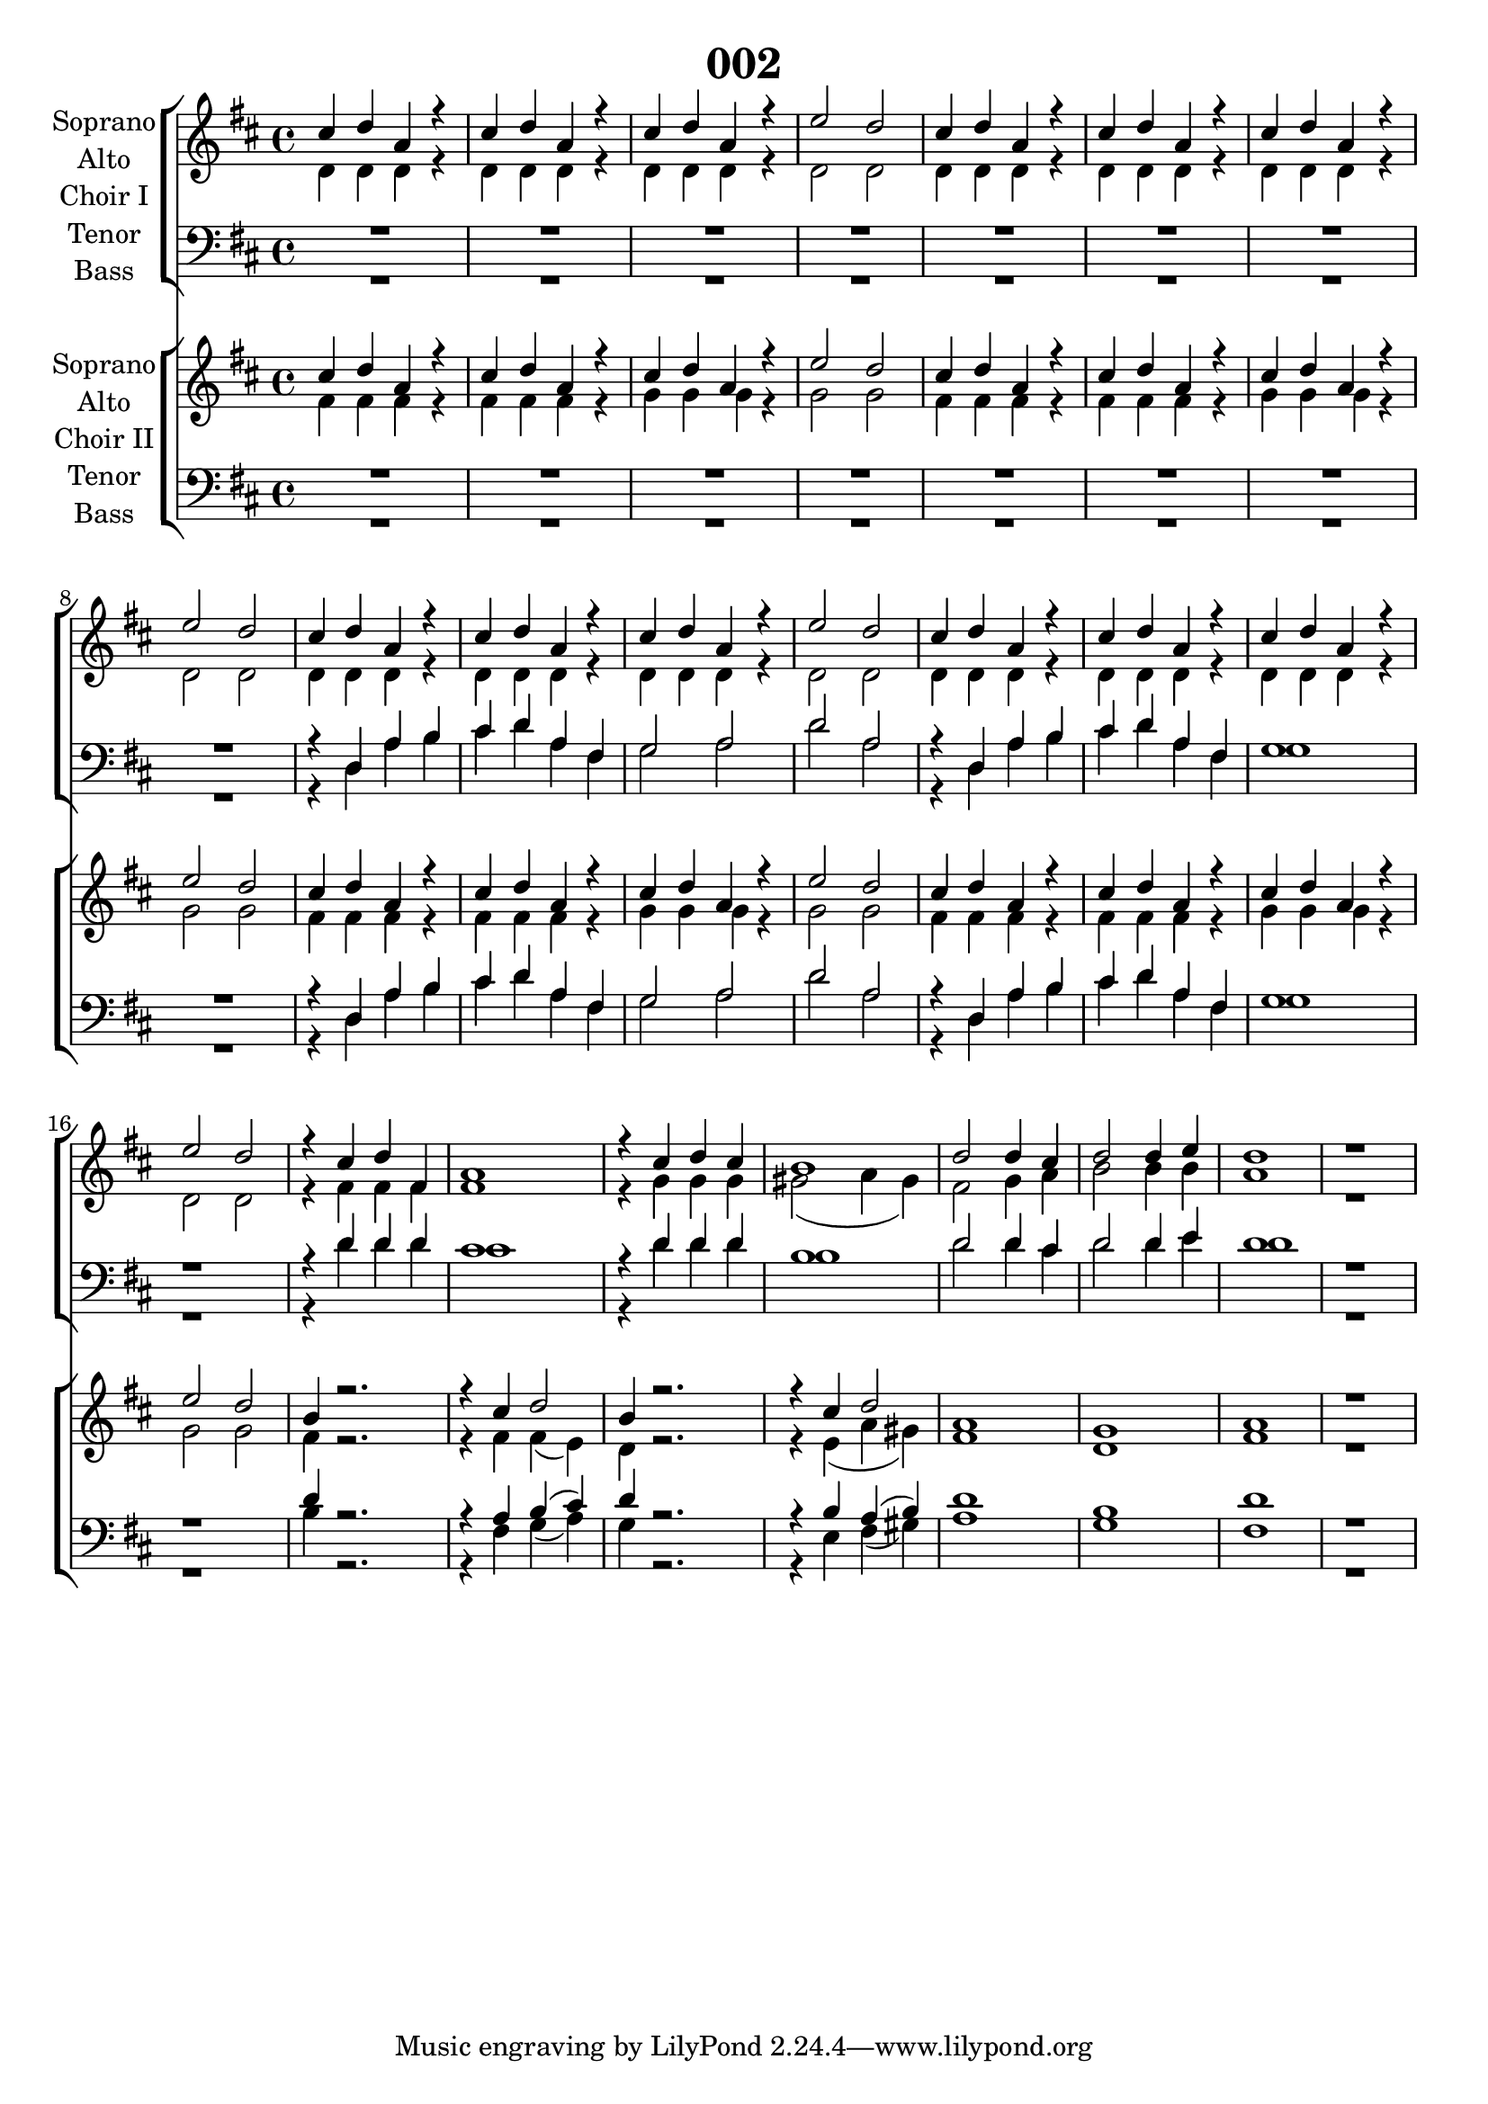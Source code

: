 %\version "2.19.3"
\version "2.16.2"

\header {
  title = "002"
}

global = {
  \key d \major
  \time 4/4
}

sopranoChoirI = \relative c'' {
  \global
  cis4 d a r
  cis4 d a r
  cis4 d a r
  e'2 d
  
  cis4 d a r
  cis4 d a r
  cis4 d a r
  e'2 d
  
  cis4 d a r
  cis4 d a r
  cis4 d a r
  e'2 d
  
  cis4 d a r
  cis4 d a r
  cis4 d a r
  e'2 d

  r4 cis4 d fis,
  a1
  r4 cis d cis
  b1

  d2 d4 cis
  d2 d4 e
  d1
  r


}

altoChoirI = \relative c' {
  \global
  d4 d d r
  d4 d d r
  d4 d d r
  d2 d
  
  d4 d d r
  d4 d d r
  d4 d d r
  d2 d
  
  d4 d d r
  d4 d d r
  d4 d d r
  d2 d
  
  d4 d d r
  d4 d d r
  d4 d d r
  d2 d

  r4 fis fis fis
  fis1
  r4 g4 g g
  gis2 (a4 gis)

  fis2 g4 a
  b2 b4 b
  a1
  r
  
}

tenorChoirI = \relative c {
  \global
  R1*4
  R1*4
  
  r4 d a' b
  cis d a fis
  g2 a
  d a
  
  r4 d, a' b
  cis d a fis
  g1
  r1

  r4 d'4 d d
  cis1
  r4 d4 d d
  b1

  d2 d4 cis
  d2 d4 e
  d1
  r
  
}

bassChoirI = \relative c {
  \global
  R1*4
  R1*4
  
  
  r4 d a' b
  cis d a fis
  g2 a
  d a
  
  r4 d, a' b
  cis d a fis
  g1
  r1

  r4 d'4 d d
  cis1
  r4 d4 d d
  b1

  d2 d4 cis
  d2 d4 e
  d1
  r

}

verseChoirI = \lyricmode {
  % Lyrics follow here.
  
}

sopranoChoirII = \relative c'' {
  \global
  cis4 d a r
  cis4 d a r
  cis4 d a r
  e'2 d
  
  cis4 d a r
  cis4 d a r
  cis4 d a r
  e'2 d 
  
  cis4 d a r
  cis4 d a r
  cis4 d a r
  e'2 d
  
  cis4 d a r
  cis4 d a r
  cis4 d a r
  e'2 d 

  b4 r2.
  r4 cis d2
  b4 r2.
  r4 cis d2

  a1
  g
  a
  r
  
}

altoChoirII = \relative c' {
  \global
  fis4 fis fis r
  fis4 fis fis r
  g4 g g r
  g2 g
  
  fis4 fis fis r
  fis4 fis fis r
  g4 g g r
  g2 g
  
  fis4 fis fis r
  fis4 fis fis r
  g4 g g r
  g2 g
  
  fis4 fis fis r
  fis4 fis fis r
  g4 g g r
  g2 g

  fis4 r2.
  r4 fis fis( e)
  d4 r2.
  r4 e( a gis)

  fis1
  d
  fis
  r
  
}

tenorChoirII = \relative c {
  \global
  R1*4
  R1*4
   
  r4 d a' b
  cis d a fis
  g2 a
  d a
  
  r4 d, a' b
  cis d a fis
  g1
  r1

  d'4 r2.
  r4 a b( cis)
  d4 r2.
  r4 b a( b)

  d1
  b
  d
  r
  
}

bassChoirII = \relative c {
  \global
  R1*4
  R1*4
  
  r4 d a' b
  cis d a fis
  g2 a
  d a
  
  r4 d, a' b
  cis d a fis
  g1
  r1

  b4 r2.
  r4 fis g( a)
  g4 r2.
  r4 e fis( gis)

  a1
  g
  fis
  r
  
}

verseChoirII = \lyricmode {
  % Lyrics follow here.
  
}

choirIPart = \new ChoirStaff \with {
  \consists "Instrument_name_engraver"
  instrumentName = "Choir I"
} <<
  \new Staff \with {
    %midiInstrument = "choir aahs"
    instrumentName = \markup \center-column { "Soprano" "Alto" }
  } <<
    \new Voice = "soprano" { \voiceOne \sopranoChoirI }
    \new Voice = "alto" { \voiceTwo \altoChoirI }
  >>
  \new Lyrics \with {
    \override VerticalAxisGroup #'staff-affinity = #CENTER
  } \lyricsto "soprano" \verseChoirI
  \new Staff \with {
    %midiInstrument = "choir aahs"
    instrumentName = \markup \center-column { "Tenor" "Bass" }
  } <<
    \clef bass
    \new Voice = "tenor" { \voiceOne \tenorChoirI }
    \new Voice = "bass" { \voiceTwo \bassChoirI }
  >>
>>

choirIIPart = \new ChoirStaff \with {
  \consists "Instrument_name_engraver"
  instrumentName = "Choir II"
} <<
  \new Staff \with {
    %midiInstrument = "choir aahs"
    instrumentName = \markup \center-column { "Soprano" "Alto" }
  } <<
    \new Voice = "soprano" { \voiceOne \sopranoChoirII }
    \new Voice = "alto" { \voiceTwo \altoChoirII }
  >>
  \new Lyrics \with {
    \override VerticalAxisGroup #'staff-affinity = #CENTER
  } \lyricsto "soprano" \verseChoirII
  \new Staff \with {
    %midiInstrument = "choir aahs"
    instrumentName = \markup \center-column { "Tenor" "Bass" }
  } <<
    \clef bass
    \new Voice = "tenor" { \voiceOne \tenorChoirII }
    \new Voice = "bass" { \voiceTwo \bassChoirII }
  >>
>>

\score {
  <<
    \choirIPart
    \choirIIPart
  >>
  \layout { }
  \midi {
    \tempo 4=115
  }
}
